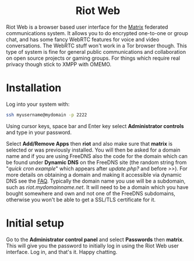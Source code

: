 #+TITLE:
#+AUTHOR: Bob Mottram
#+EMAIL: bob@freedombone.net
#+KEYWORDS: freedombone, riot
#+DESCRIPTION: How to use Riot Web
#+OPTIONS: ^:nil toc:nil
#+HTML_HEAD: <link rel="stylesheet" type="text/css" href="freedombone.css" />

#+BEGIN_CENTER
[[file:images/logo.png]]
#+END_CENTER

#+BEGIN_EXPORT html
<center>
<h1>Riot Web</h1>
</center>
#+END_EXPORT

#+BEGIN_CENTER
[[file:images/riotweb.jpg]]
#+END_CENTER

Riot Web is a browser based user interface for the [[./app_matrix.html][Matrix]] federated communications system. It allows you to do encrypted one-to-one or group chat, and has some fancy WebRTC features for voice and video conversations. The WebRTC stuff won't work in a Tor browser though. This type of system is fine for general public communications and collaboration on open source projects or gaming groups. For things which require real privacy though stick to XMPP with OMEMO.

* Installation
Log into your system with:

#+begin_src bash
ssh myusername@mydomain -p 2222
#+end_src

Using cursor keys, space bar and Enter key select *Administrator controls* and type in your password.

Select *Add/Remove Apps* then *riot* and also make sure that *matrix* is selected or was previously installed. You will then be asked for a domain name and if you are using FreeDNS also the code for the domain which can be found under *Dynamic DNS* on the FreeDNS site (the random string from "/quick cron example/" which appears after /update.php?/ and before />>/). For more details on obtaining a domain and making it accessible via dynamic DNS see the [[./faq.html][FAQ]]. Typically the domain name you use will be a subdomain, such as /riot.mydomainname.net/. It will need to be a domain which you have bought somewhere and own and not one of the FreeDNS subdomains, otherwise you won't be able to get a SSL/TLS certificate for it.

* Initial setup
Go to the *Administrator control panel* and select *Passwords* then *matrix*. This will give you the password to initially log in using the Riot Web user interface. Log in, and that's it. Happy chatting.
